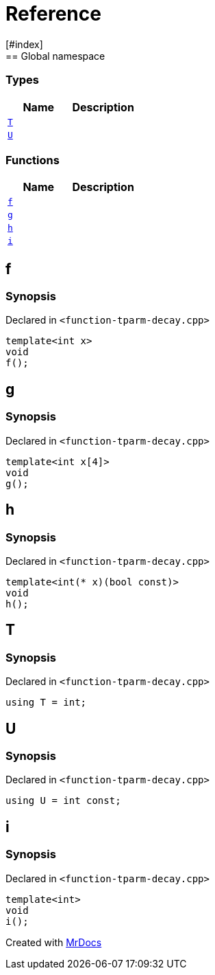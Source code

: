 = Reference
:mrdocs:
[#index]
== Global namespace

===  Types
[cols=2]
|===
| Name | Description 

| <<#T,`T`>> 
| 
    
| <<#U,`U`>> 
| 
    
|===
=== Functions
[cols=2]
|===
| Name | Description 

| <<#f,`f`>> 
| 
    
| <<#g,`g`>> 
| 
    
| <<#h,`h`>> 
| 
    
| <<#i,`i`>> 
| 
    
|===

[#f]
== f



=== Synopsis

Declared in `<pass:[function-tparm-decay.cpp]>`

[source,cpp,subs="verbatim,macros,-callouts"]
----
template<int x>
void
f();
----








[#g]
== g



=== Synopsis

Declared in `<pass:[function-tparm-decay.cpp]>`

[source,cpp,subs="verbatim,macros,-callouts"]
----
template<int x[4]>
void
g();
----








[#h]
== h



=== Synopsis

Declared in `<pass:[function-tparm-decay.cpp]>`

[source,cpp,subs="verbatim,macros,-callouts"]
----
template<int(* x)(bool const)>
void
h();
----








[#T]
== T



=== Synopsis

Declared in `<pass:[function-tparm-decay.cpp]>`

[source,cpp,subs="verbatim,macros,-callouts"]
----
using T = int;
----


[#U]
== U



=== Synopsis

Declared in `<pass:[function-tparm-decay.cpp]>`

[source,cpp,subs="verbatim,macros,-callouts"]
----
using U = int const;
----


[#i]
== i



=== Synopsis

Declared in `<pass:[function-tparm-decay.cpp]>`

[source,cpp,subs="verbatim,macros,-callouts"]
----
template<int>
void
i();
----










[.small]#Created with https://www.mrdocs.com[MrDocs]#
